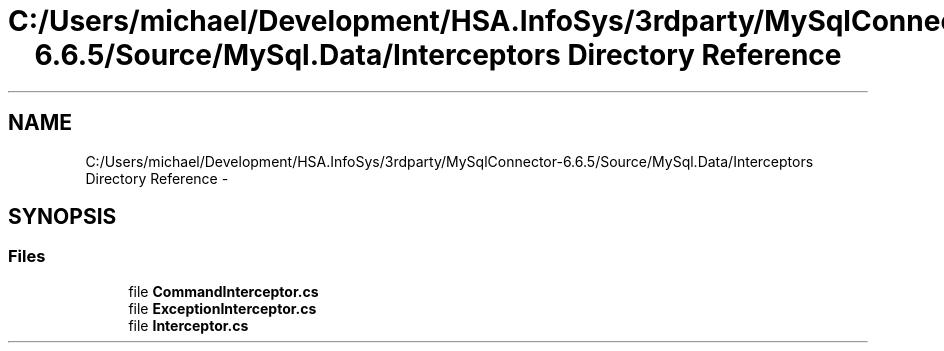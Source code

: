 .TH "C:/Users/michael/Development/HSA.InfoSys/3rdparty/MySqlConnector-6.6.5/Source/MySql.Data/Interceptors Directory Reference" 3 "Fri Jul 5 2013" "Version 1.0" "HSA.InfoSys" \" -*- nroff -*-
.ad l
.nh
.SH NAME
C:/Users/michael/Development/HSA.InfoSys/3rdparty/MySqlConnector-6.6.5/Source/MySql.Data/Interceptors Directory Reference \- 
.SH SYNOPSIS
.br
.PP
.SS "Files"

.in +1c
.ti -1c
.RI "file \fBCommandInterceptor\&.cs\fP"
.br
.ti -1c
.RI "file \fBExceptionInterceptor\&.cs\fP"
.br
.ti -1c
.RI "file \fBInterceptor\&.cs\fP"
.br
.in -1c

